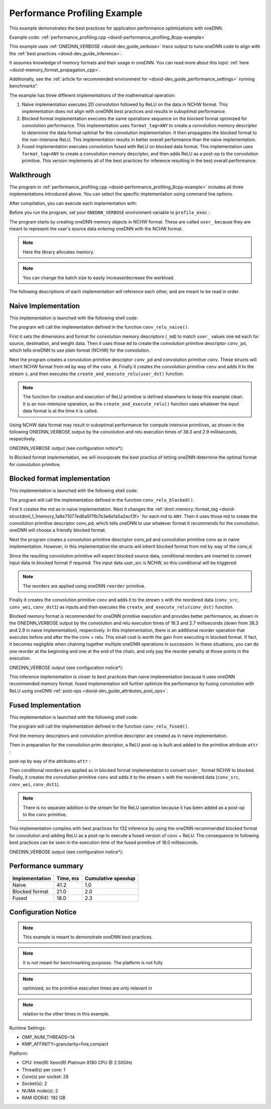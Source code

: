 .. index:: pair: page; Performance Profiling Example
.. _doxid-performance_profiling_cpp:

Performance Profiling Example
=============================

This example demonstrates the best practices for application performance optimizations with oneDNN.

Example code: :ref:`performance_profiling.cpp <doxid-performance_profiling_8cpp-example>`

This example uses :ref:`ONEDNN_VERBOSE <doxid-dev_guide_verbose>` trace output to tune oneDNN code to align with the :ref:`best practices <doxid-dev_guide_inference>`.

It assumes knowledge of memory formats and their usage in oneDNN. You can read more about this topic :ref:`here <doxid-memory_format_propagation_cpp>`.

Additionally, see the :ref:`article for recommended environment for <doxid-dev_guide_performance_settings>` running benchmarks".

The example has three different implementations of the mathematical operation:

#. Naive implementation executes 2D convolution followed by ReLU on the data in NCHW format. This implementation does not align with oneDNN best practices and results in suboptimal performance.

#. Blocked format implementation executes the same operations sequence on the blocked format optimized for convolution performance. This implementation uses ``format_tag=ANY`` to create a convolution memory descriptor to determine the data format optimal for the convolution implementation. It then propagates the blocked format to the non-intensive ReLU. This implementation results in better overall performance than the naive implementation.

#. Fused implementation executes convolution fused with ReLU on blocked data format. This implementation uses ``format_tag=ANY`` to create a convolution memory descriptor, and then adds ReLU as a post-op to the convolution primitive. This version implements all of the best practices for inference resulting in the best overall performance.



.. _doxid-performance_profiling_cpp_1performance_profiling_cpp_walkthrough:

Walkthrough
~~~~~~~~~~~

The program in :ref:`performance_profiling.cpp <doxid-performance_profiling_8cpp-example>` includes all three implementations introduced above. You can select the specific implementation using command line options.

After compilation, you can execute each implementation with:

.. ref-code-block:: cpp

	./program.exe [cpu|gpu] [implementation]

Before you run the program, set your ``ONEDNN_VERBOSE`` environment variable to ``profile_exec`` :

.. ref-code-block:: cpp

	export ONEDNN_VERBOSE=profile_exec

The program starts by creating oneDNN memory objects in NCHW format. These are called ``user_`` because they are meant to represent the user's source data entering oneDNN with the NCHW format.

.. ref-code-block:: cpp

	// set dimensions for synthetic data and weights
	const memory::dim BATCH = 128;
	const memory::dim IC = 3, OC = 96;
	const memory::dim IH = 227, KH = 11, OH = 55;
	const memory::dim IW = 227, KW = 11, OW = 55;


.. note:: 

   Here the library allocates memory.
   
   


.. ref-code-block:: cpp

	// create oneDNN memory objects for user's tensors (in nchw and oihw formats)
	auto user_src = memory({{BATCH, IC, IH, IW}, memory::data_type::f32,
	                               memory::format_tag::nchw},
	        eng);
	auto user_wei = memory({{OC, IC, KH, KW}, memory::data_type::f32,
	                               memory::format_tag::oihw},
	        eng);
	auto user_dst = memory({{BATCH, OC, OH, OW}, memory::data_type::f32,
	                               memory::format_tag::nchw},
	        eng);


.. note:: 

   You can change the batch size to easily increase/decrease the workload.
   
   
The following descriptions of each implementation will reference each other, and are meant to be read in order.





.. _doxid-performance_profiling_cpp_1performance_profiling_cpp_implementation1:

Naive Implementation
~~~~~~~~~~~~~~~~~~~~

This implementation is launched with the following shell code:

.. ref-code-block:: cpp

	./program.exe cpu naive

The program will call the implementation defined in the function ``conv_relu_naive()``.

First it sets the dimensions and format for convolution memory descriptors (``_md``) to match ``user_`` values one ``md`` each for source, destination, and weight data. Then it uses those ``md`` to create the convolution primitive descriptor ``conv_pd``, which tells oneDNN to use plain format (NCHW) for the convolution.

.. ref-code-block:: cpp

	// copy the dimensions and format from user's memory
	auto conv_src_md = memory::desc(user_src.get_desc());
	auto conv_wei_md = memory::desc(user_wei.get_desc());
	auto conv_dst_md = memory::desc(user_dst.get_desc());

Next the program creates a convolution primitive descriptor ``conv_pd`` and convolution primitive ``conv``. These structs will inherit NCHW format from ``md`` by way of the ``conv_d``. Finally it creates the convolution primitive ``conv`` and adds it to the stream ``s``, and then executes the ``create_and_execute_relu(user_dst)`` function.

.. ref-code-block:: cpp

	// create a convolution primitive descriptor
	auto conv_pd = convolution_forward::primitive_desc(eng,
	        prop_kind::forward_inference, algorithm::convolution_direct,
	        conv_src_md, conv_wei_md, conv_dst_md, strides, padding, padding);



.. ref-code-block:: cpp

	// create convolution primitive
	auto conv = convolution_forward(conv_pd);



.. ref-code-block:: cpp

	// execute convolution by adding it to the stream s
	conv.execute(s,
	        {{:ref:`DNNL_ARG_SRC <doxid-group__dnnl__api__primitives__common_1gac37ad67b48edeb9e742af0e50b70fe09>`, user_src}, {:ref:`DNNL_ARG_WEIGHTS <doxid-group__dnnl__api__primitives__common_1gaf279f28c59a807e71a70c719db56c5b3>`, user_wei},
	                {:ref:`DNNL_ARG_DST <doxid-group__dnnl__api__primitives__common_1ga3ca217e4a06d42a0ede3c018383c388f>`, user_dst}});



.. ref-code-block:: cpp

	// execute relu (on convolution's destination format, whatever it is)
	create_and_execute_relu(user_dst, eng, s);
	s.wait();


.. note:: 

   The function for creation and execution of ReLU primitive is defined elsewhere to keep this example clean. It is an non-intensive operation, so the ``create_and_execute_relu()`` function uses whatever the input data format is at the time it is called.
   
   
Using NCHW data format may result in suboptimal performance for compute intensive primitives, as shown in the following ONEDNN_VERBOSE output by the convolution and relu execution times of 38.3 and 2.9 milliseconds, respectively.

ONEDNN_VERBOSE output (see configuration notice\*):

.. ref-code-block:: cpp

	onednn_verbose,v0,exec,cpu,convolution,gemm:jit,forward_inference,src_f32::blocked:abcd:f0 wei_f32::blocked:abcd:f0 bia_undef::undef::f0 dst_f32::blocked:abcd:f0,,alg:convolution_direct,mb128_ic3oc96_ih227oh55kh11sh4dh0ph0_iw227ow55kw11sw4dw0pw0,38.314
	onednn_verbose,v0,exec,cpu,eltwise,jit:avx512_common,forward_inference,data_f32::blocked:abcd:f0 diff_undef::undef::f0,,alg:eltwise_relu alpha:0 beta:0,128x96x55x55,2.87695

In Blocked format implementation, we will incorporate the best practice of letting oneDNN determine the optimal format for convolution primitive.





.. _doxid-performance_profiling_cpp_1performance_profiling_cpp_implementation2:

Blocked format implementation
~~~~~~~~~~~~~~~~~~~~~~~~~~~~~

This implementation is launched with the following shell code:

.. ref-code-block:: cpp

	./program.exe cpu blocked

The program will call the implementation defined in the function ``conv_relu_blocked()``.

First it creates the md as in naive implementation. Next it changes the :ref:`dnnl::memory::format_tag <doxid-structdnnl_1_1memory_1a8e71077ed6a5f7fb7b3e6e1a5a2ecf3f>` for each md to ``ANY``. Then it uses those md to create the convolution primitive descriptor conv_pd, which tells oneDNN to use whatever format it recommends for the convolution. oneDNN will choose a friendly blocked format.

.. ref-code-block:: cpp

	// copy the dimensions and data type from user's memory and set format tag
	// to "any" to allow convolution to pick the best implementation
	auto conv_src_md = memory::desc(user_src.get_desc().get_dims(),
	        user_src.get_desc().get_data_type(), memory::format_tag::any);
	auto conv_wei_md = memory::desc(user_wei.get_desc().get_dims(),
	        user_wei.get_desc().get_data_type(), memory::format_tag::any);
	auto conv_dst_md = memory::desc(user_dst.get_desc().get_dims(),
	        user_dst.get_desc().get_data_type(), memory::format_tag::any);

Next the program creates a convolution primitive descriptor conv_pd and convolution primitive conv as in naive implementation. However, in this implementation the structs will inherit blocked format from md by way of the conv_d.

.. ref-code-block:: cpp

	// create a convolution primitive descriptor and primitive
	auto conv_pd = convolution_forward::primitive_desc(eng,
	        prop_kind::forward_inference, algorithm::convolution_direct,
	        conv_src_md, conv_wei_md, conv_dst_md, strides, padding, padding);

Since the resulting convolution primitive will expect blocked source data, conditional reorders are inserted to convert input data to blocked format if required. The input data user_src is NCHW, so this conditional will be triggered:

.. note:: 

   The reorders are applied using oneDNN ``reorder`` primitive.
   
   


.. ref-code-block:: cpp

	// prepare convolution source
	memory conv_src = user_src;
	if (conv_pd.src_desc() != user_src.get_desc()) {
	    conv_src = memory(conv_pd.src_desc(), eng);
	    auto r_pd = reorder::primitive_desc(user_src, conv_src);
	    reorder(r_pd).execute(s, user_src, conv_src);
	}

	// prepare convolution weights
	memory conv_wei = user_wei;
	if (conv_pd.weights_desc() != user_wei.get_desc()) {
	    conv_wei = memory(conv_pd.weights_desc(), eng);
	    auto r_pd = reorder::primitive_desc(user_wei, conv_wei);
	    reorder(r_pd).execute(s, user_wei, conv_wei);
	}

	// prepare convolution destination
	memory conv_dst = user_dst;
	if (conv_pd.dst_desc() != user_dst.get_desc())
	    conv_dst = memory(conv_pd.dst_desc(), eng);

Finally it creates the convolution primitive ``conv`` and adds it to the stream ``s`` with the reordered data (``conv_src``, ``conv_wei``, ``conv_dst1``) as inputs and then executes the ``create_and_execute_relu(conv_dst)`` function.

.. ref-code-block:: cpp

	// create convolution primitive
	auto conv = convolution_forward(conv_pd);



.. ref-code-block:: cpp

	// execute convolution by adding it to the stream s
	conv.execute(s,
	        {{:ref:`DNNL_ARG_SRC <doxid-group__dnnl__api__primitives__common_1gac37ad67b48edeb9e742af0e50b70fe09>`, conv_src}, {:ref:`DNNL_ARG_WEIGHTS <doxid-group__dnnl__api__primitives__common_1gaf279f28c59a807e71a70c719db56c5b3>`, conv_wei},
	                {:ref:`DNNL_ARG_DST <doxid-group__dnnl__api__primitives__common_1ga3ca217e4a06d42a0ede3c018383c388f>`, conv_dst}});



.. ref-code-block:: cpp

	// execute relu (on convolution's destination format, whatever it is)
	create_and_execute_relu(conv_dst, eng, s);

Blocked memory format is recommended for oneDNN primitive execution and provides better performance, as shown in the ONEDNN_VERBOSE output by the convolution and relu execution times of 18.3 and 2.7 milliseconds (down from 38.3 and 2.9 in naive implementation), respectively. In this implementation, there is an additional reorder operation that executes before and after the the conv + relu. This small cost is worth the gain from executing in blocked format. If fact, it becomes negligible when chaining together multiple oneDNN operations in succession. In these situations, you can do one reorder at the beginning and one at the end of the chain, and only pay the reorder penalty at those points in the execution.

ONEDNN_VERBOSE output (see configuration notice\*):

.. ref-code-block:: cpp

	onednn_verbose,v0,exec,cpu,reorder,jit:uni,undef,src_f32::blocked:abcd:f0 dst_f32::blocked:Acdb16a:f0,,,96x3x11x11,0.0310059
	onednn_verbose,v0,exec,cpu,convolution,jit:avx512_common,forward_inference,src_f32::blocked:abcd:f0 wei_f32::blocked:Acdb16a:f0 bia_undef::undef::f0 dst_f32::blocked:aBcd16b:f0,,alg:convolution_direct,mb128_ic3oc96_ih227oh55kh11sh4dh0ph0_iw227ow55kw11sw4dw0pw0,18.3101
	onednn_verbose,v0,exec,cpu,eltwise,jit:avx512_common,forward_inference,data_f32::blocked:aBcd16b:f0 diff_undef::undef::f0,,alg:eltwise_relu alpha:0 beta:0,128x96x55x55,2.66895
	onednn_verbose,v0,exec,cpu,reorder,jit:uni,undef,src_f32::blocked:aBcd16b:f0 dst_f32::blocked:abcd:f0,,,128x96x55x55,4.80396

This inference implementation is closer to best practices than naive implementation because it uses oneDNN recommended memory format. fused implementation will further optimize the performance by fusing convolution with ReLU using oneDNN :ref:`post-ops <doxid-dev_guide_attributes_post_ops>`.





.. _doxid-performance_profiling_cpp_1performance_profiling_cpp_implementation3:

Fused Implementation
~~~~~~~~~~~~~~~~~~~~

This implementation is launched with the following shell code:

.. ref-code-block:: cpp

	./program.exe cpu fused

The program will call the implementation defined in the function ``conv_relu_fused()``.

First the memory descriptors and convolution primitive descriptor are created as in naive implementation.

Then in preparation for the convolution prim descriptor, a ReLU post-op is built and added to the primitive attribute ``attr`` :

.. ref-code-block:: cpp

	// function to create post-op attribute for fused relu
	primitive_attr create_attr_with_relu_post_op() {
	    // create a post-op with relu
	    post_ops ops;
	    ops.append_eltwise(algorithm::eltwise_relu, 0.f, 0.f);
	
	    // create an attribute and set the corresponding post op
	    primitive_attr attr;
	    attr.:ref:`set_post_ops <doxid-structdnnl_1_1primitive__attr_1a1850cd1e0c191b12ed4595f7939d3f9b>`(ops);
	
	    return attr;
	}

post-op by way of the attributes ``attr`` :

.. ref-code-block:: cpp

	// create an attribute for fused relu
	auto attr = create_attr_with_relu_post_op();

	// create a convolution primitive descriptor
	auto conv_pd = convolution_forward::primitive_desc(eng,
	        prop_kind::forward_inference, algorithm::convolution_direct,
	        conv_src_md, conv_wei_md, conv_dst_md, strides, padding, padding,
	        attr);

Then conditional reorders are applied as in blocked format implementation to convert ``user_`` format NCHW to blocked. Finally, it creates the convolution primitive ``conv`` and adds it to the stream ``s`` with the reordered data (``conv_src``, ``conv_wei``, ``conv_dst1``).

.. note:: 

   There is no separate addition to the stream for the ReLU operation because it has been added as a post-op to the ``conv`` primitive.
   
   


.. ref-code-block:: cpp

	// create convolution primitive
	auto conv = convolution_forward(conv_pd);



.. ref-code-block:: cpp

	// execute convolution by adding it to the stream s
	conv.execute(s,
	        {{:ref:`DNNL_ARG_SRC <doxid-group__dnnl__api__primitives__common_1gac37ad67b48edeb9e742af0e50b70fe09>`, conv_src}, {:ref:`DNNL_ARG_WEIGHTS <doxid-group__dnnl__api__primitives__common_1gaf279f28c59a807e71a70c719db56c5b3>`, conv_wei},
	                {:ref:`DNNL_ARG_DST <doxid-group__dnnl__api__primitives__common_1ga3ca217e4a06d42a0ede3c018383c388f>`, conv_dst}});

This implementation complies with best practices for f32 inference by using the oneDNN recommended blocked format for convolution and adding ReLU as a post-op to execute a fused version of conv + ReLU. The consequence to following best practices can be seen in the execution time of the fused primitive of 18.0 milliseconds.

ONEDNN_VERBOSE output (see configuration notice\*):

.. ref-code-block:: cpp

	onednn_verbose,v0,exec,cpu,reorder,jit:uni,undef,src_f32::blocked:abcd:f0 dst_f32::blocked:Acdb16a:f0,,,96x3x11x11,0.0148926
	onednn_verbose,v0,exec,cpu,convolution,jit:avx512_common,forward_inference,src_f32::blocked:abcd:f0 wei_f32::blocked:Acdb16a:f0 bia_undef::undef::f0 dst_f32::blocked:aBcd16b:f0,post_ops:'eltwise_relu;';,alg:convolution_direct,mb128_ic3oc96_ih227oh55kh11sh4dh0ph0_iw227ow55kw11sw4dw0pw0,17.968
	onednn_verbose,v0,exec,cpu,reorder,jit:uni,undef,src_f32::blocked:aBcd16b:f0 dst_f32::blocked:abcd:f0,,,128x96x55x55,4.66797





.. _doxid-performance_profiling_cpp_1performance_profiling_cpp_roundup:

Performance summary
~~~~~~~~~~~~~~~~~~~

===============  =========  ===================  
Implementation   Time, ms   Cumulative speedup   
===============  =========  ===================  
Naive            41.2       1.0                  
Blocked format   21.0       2.0                  
Fused            18.0       2.3                  
===============  =========  ===================





.. _doxid-performance_profiling_cpp_1performance_profiling_cpp_config:

Configuration Notice
~~~~~~~~~~~~~~~~~~~~

.. note:: 

   This example is meant to demonstrate oneDNN best practices.
   
   

.. note:: 

   It is not meant for benchmarking purposes. The platform is not fully
   
   

.. note:: 

   optimized, so the primitive execution times are only relevant in
   
   

.. note:: 

   relation to the other times in this example.
   
   
Runtime Settings:

* OMP_NUM_THREADS=14

* KMP_AFFINITY=granularity=fine,compact

Platform:

* CPU: Intel(R) Xeon(R) Platinum 8180 CPU @ 2.50GHz

* Thread(s) per core: 1

* Core(s) per socket: 28

* Socket(s): 2

* NUMA node(s): 2

* RAM (DDR4): 192 GB

